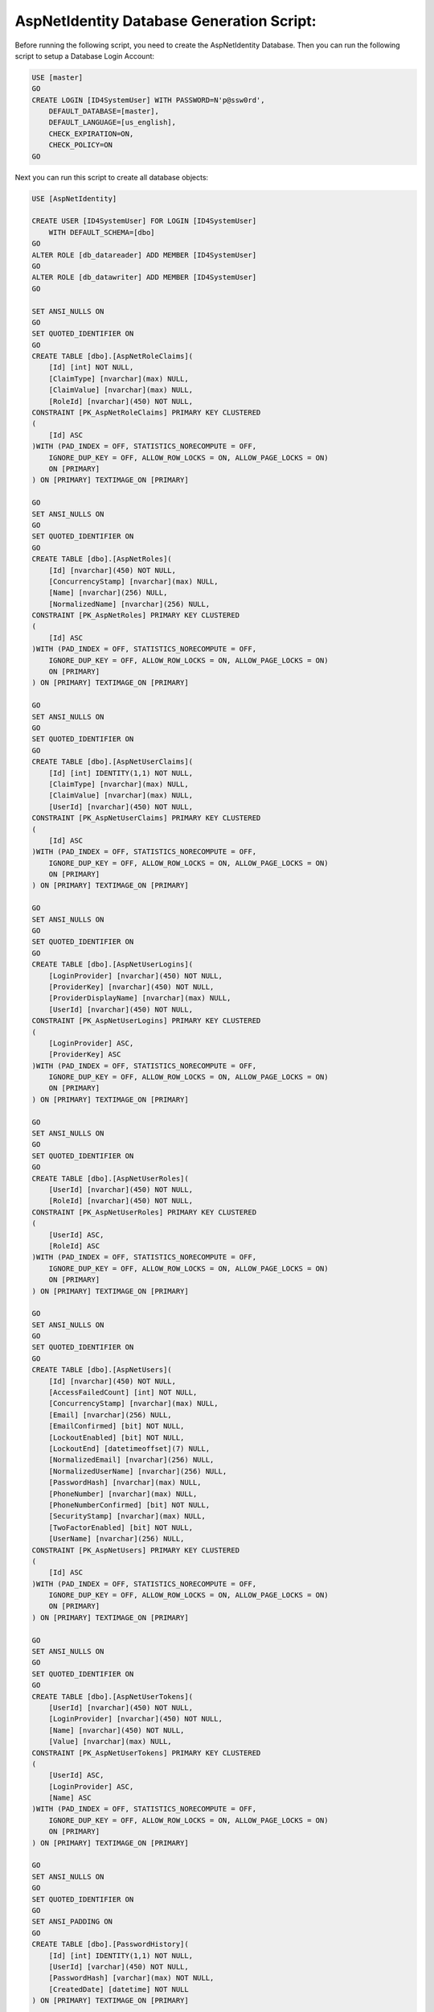.. _refDatabaseGenScriptAspNetIdentity:
AspNetIdentity Database Generation Script:
==========================================

Before running the following script, you need to create the AspNetIdentity Database. Then you can run the following script to setup a Database Login Account:

.. code-block:: sql

    USE [master]
    GO
    CREATE LOGIN [ID4SystemUser] WITH PASSWORD=N'p@ssw0rd', 
        DEFAULT_DATABASE=[master], 
        DEFAULT_LANGUAGE=[us_english], 
        CHECK_EXPIRATION=ON, 
        CHECK_POLICY=ON
    GO

Next you can run this script to create all database objects:

.. code-block:: sql

    USE [AspNetIdentity]

    CREATE USER [ID4SystemUser] FOR LOGIN [ID4SystemUser] 
        WITH DEFAULT_SCHEMA=[dbo]
    GO
    ALTER ROLE [db_datareader] ADD MEMBER [ID4SystemUser]
    GO
    ALTER ROLE [db_datawriter] ADD MEMBER [ID4SystemUser]
    GO

    SET ANSI_NULLS ON
    GO
    SET QUOTED_IDENTIFIER ON
    GO
    CREATE TABLE [dbo].[AspNetRoleClaims](
        [Id] [int] NOT NULL,
        [ClaimType] [nvarchar](max) NULL,
        [ClaimValue] [nvarchar](max) NULL,
        [RoleId] [nvarchar](450) NOT NULL,
    CONSTRAINT [PK_AspNetRoleClaims] PRIMARY KEY CLUSTERED 
    (
        [Id] ASC
    )WITH (PAD_INDEX = OFF, STATISTICS_NORECOMPUTE = OFF, 
        IGNORE_DUP_KEY = OFF, ALLOW_ROW_LOCKS = ON, ALLOW_PAGE_LOCKS = ON) 
        ON [PRIMARY]
    ) ON [PRIMARY] TEXTIMAGE_ON [PRIMARY]

    GO
    SET ANSI_NULLS ON
    GO
    SET QUOTED_IDENTIFIER ON
    GO
    CREATE TABLE [dbo].[AspNetRoles](
        [Id] [nvarchar](450) NOT NULL,
        [ConcurrencyStamp] [nvarchar](max) NULL,
        [Name] [nvarchar](256) NULL,
        [NormalizedName] [nvarchar](256) NULL,
    CONSTRAINT [PK_AspNetRoles] PRIMARY KEY CLUSTERED 
    (
        [Id] ASC
    )WITH (PAD_INDEX = OFF, STATISTICS_NORECOMPUTE = OFF, 
        IGNORE_DUP_KEY = OFF, ALLOW_ROW_LOCKS = ON, ALLOW_PAGE_LOCKS = ON) 
        ON [PRIMARY]
    ) ON [PRIMARY] TEXTIMAGE_ON [PRIMARY]

    GO
    SET ANSI_NULLS ON
    GO
    SET QUOTED_IDENTIFIER ON
    GO
    CREATE TABLE [dbo].[AspNetUserClaims](
        [Id] [int] IDENTITY(1,1) NOT NULL,
        [ClaimType] [nvarchar](max) NULL,
        [ClaimValue] [nvarchar](max) NULL,
        [UserId] [nvarchar](450) NOT NULL,
    CONSTRAINT [PK_AspNetUserClaims] PRIMARY KEY CLUSTERED 
    (
        [Id] ASC
    )WITH (PAD_INDEX = OFF, STATISTICS_NORECOMPUTE = OFF, 
        IGNORE_DUP_KEY = OFF, ALLOW_ROW_LOCKS = ON, ALLOW_PAGE_LOCKS = ON) 
        ON [PRIMARY]
    ) ON [PRIMARY] TEXTIMAGE_ON [PRIMARY]

    GO
    SET ANSI_NULLS ON
    GO
    SET QUOTED_IDENTIFIER ON
    GO
    CREATE TABLE [dbo].[AspNetUserLogins](
        [LoginProvider] [nvarchar](450) NOT NULL,
        [ProviderKey] [nvarchar](450) NOT NULL,
        [ProviderDisplayName] [nvarchar](max) NULL,
        [UserId] [nvarchar](450) NOT NULL,
    CONSTRAINT [PK_AspNetUserLogins] PRIMARY KEY CLUSTERED 
    (
        [LoginProvider] ASC,
        [ProviderKey] ASC
    )WITH (PAD_INDEX = OFF, STATISTICS_NORECOMPUTE = OFF, 
        IGNORE_DUP_KEY = OFF, ALLOW_ROW_LOCKS = ON, ALLOW_PAGE_LOCKS = ON) 
        ON [PRIMARY]
    ) ON [PRIMARY] TEXTIMAGE_ON [PRIMARY]

    GO
    SET ANSI_NULLS ON
    GO
    SET QUOTED_IDENTIFIER ON
    GO
    CREATE TABLE [dbo].[AspNetUserRoles](
        [UserId] [nvarchar](450) NOT NULL,
        [RoleId] [nvarchar](450) NOT NULL,
    CONSTRAINT [PK_AspNetUserRoles] PRIMARY KEY CLUSTERED 
    (
        [UserId] ASC,
        [RoleId] ASC
    )WITH (PAD_INDEX = OFF, STATISTICS_NORECOMPUTE = OFF, 
        IGNORE_DUP_KEY = OFF, ALLOW_ROW_LOCKS = ON, ALLOW_PAGE_LOCKS = ON) 
        ON [PRIMARY]
    ) ON [PRIMARY] TEXTIMAGE_ON [PRIMARY]

    GO
    SET ANSI_NULLS ON
    GO
    SET QUOTED_IDENTIFIER ON
    GO
    CREATE TABLE [dbo].[AspNetUsers](
        [Id] [nvarchar](450) NOT NULL,
        [AccessFailedCount] [int] NOT NULL,
        [ConcurrencyStamp] [nvarchar](max) NULL,
        [Email] [nvarchar](256) NULL,
        [EmailConfirmed] [bit] NOT NULL,
        [LockoutEnabled] [bit] NOT NULL,
        [LockoutEnd] [datetimeoffset](7) NULL,
        [NormalizedEmail] [nvarchar](256) NULL,
        [NormalizedUserName] [nvarchar](256) NULL,
        [PasswordHash] [nvarchar](max) NULL,
        [PhoneNumber] [nvarchar](max) NULL,
        [PhoneNumberConfirmed] [bit] NOT NULL,
        [SecurityStamp] [nvarchar](max) NULL,
        [TwoFactorEnabled] [bit] NOT NULL,
        [UserName] [nvarchar](256) NULL,
    CONSTRAINT [PK_AspNetUsers] PRIMARY KEY CLUSTERED 
    (
        [Id] ASC
    )WITH (PAD_INDEX = OFF, STATISTICS_NORECOMPUTE = OFF, 
        IGNORE_DUP_KEY = OFF, ALLOW_ROW_LOCKS = ON, ALLOW_PAGE_LOCKS = ON) 
        ON [PRIMARY]
    ) ON [PRIMARY] TEXTIMAGE_ON [PRIMARY]

    GO
    SET ANSI_NULLS ON
    GO
    SET QUOTED_IDENTIFIER ON
    GO
    CREATE TABLE [dbo].[AspNetUserTokens](
        [UserId] [nvarchar](450) NOT NULL,
        [LoginProvider] [nvarchar](450) NOT NULL,
        [Name] [nvarchar](450) NOT NULL,
        [Value] [nvarchar](max) NULL,
    CONSTRAINT [PK_AspNetUserTokens] PRIMARY KEY CLUSTERED 
    (
        [UserId] ASC,
        [LoginProvider] ASC,
        [Name] ASC
    )WITH (PAD_INDEX = OFF, STATISTICS_NORECOMPUTE = OFF, 
        IGNORE_DUP_KEY = OFF, ALLOW_ROW_LOCKS = ON, ALLOW_PAGE_LOCKS = ON) 
        ON [PRIMARY]
    ) ON [PRIMARY] TEXTIMAGE_ON [PRIMARY]

    GO
    SET ANSI_NULLS ON
    GO
    SET QUOTED_IDENTIFIER ON
    GO
    SET ANSI_PADDING ON
    GO
    CREATE TABLE [dbo].[PasswordHistory](
        [Id] [int] IDENTITY(1,1) NOT NULL,
        [UserId] [varchar](450) NOT NULL,
        [PasswordHash] [varchar](max) NOT NULL,
        [CreatedDate] [datetime] NOT NULL
    ) ON [PRIMARY] TEXTIMAGE_ON [PRIMARY]

    GO
    SET ANSI_PADDING OFF
    GO
    ALTER TABLE [dbo].[AspNetRoleClaims]  WITH CHECK ADD  
        CONSTRAINT [FK_AspNetRoleClaims_AspNetRoles_RoleId] 
        FOREIGN KEY([RoleId])
        REFERENCES [dbo].[AspNetRoles] ([Id])
        ON DELETE CASCADE
    GO
    ALTER TABLE [dbo].[AspNetRoleClaims] CHECK 
        CONSTRAINT [FK_AspNetRoleClaims_AspNetRoles_RoleId]
    GO
    ALTER TABLE [dbo].[AspNetUserClaims]  WITH CHECK ADD  
        CONSTRAINT [FK_AspNetUserClaims_AspNetUsers_UserId] 
        FOREIGN KEY([UserId])
        REFERENCES [dbo].[AspNetUsers] ([Id])
        ON DELETE CASCADE
    GO
    ALTER TABLE [dbo].[AspNetUserClaims] CHECK 
        CONSTRAINT [FK_AspNetUserClaims_AspNetUsers_UserId]
    GO
    ALTER TABLE [dbo].[AspNetUserLogins]  WITH CHECK ADD  
        CONSTRAINT [FK_AspNetUserLogins_AspNetUsers_UserId] 
        FOREIGN KEY([UserId])
        REFERENCES [dbo].[AspNetUsers] ([Id])
        ON DELETE CASCADE
    GO
    ALTER TABLE [dbo].[AspNetUserLogins] CHECK 
        CONSTRAINT [FK_AspNetUserLogins_AspNetUsers_UserId]
    GO
    ALTER TABLE [dbo].[AspNetUserRoles]  WITH CHECK ADD  
        CONSTRAINT [FK_AspNetUserRoles_AspNetRoles_RoleId] 
        FOREIGN KEY([RoleId])
        REFERENCES [dbo].[AspNetRoles] ([Id])
        ON DELETE CASCADE
    GO
    ALTER TABLE [dbo].[AspNetUserRoles] CHECK 
        CONSTRAINT [FK_AspNetUserRoles_AspNetRoles_RoleId]
    GO
    ALTER TABLE [dbo].[AspNetUserRoles]  WITH CHECK ADD  
        CONSTRAINT [FK_AspNetUserRoles_AspNetUsers_UserId] 
        FOREIGN KEY([UserId])
        REFERENCES [dbo].[AspNetUsers] ([Id])
        ON DELETE CASCADE
    GO
    ALTER TABLE [dbo].[AspNetUserRoles] CHECK 
        CONSTRAINT [FK_AspNetUserRoles_AspNetUsers_UserId]
    GO

    GRANT SELECT, DELETE, UPDATE, INSERT 
        ON [dbo].AspNetRoleClaims TO ID4SystemUser;
    GRANT SELECT, DELETE, UPDATE, INSERT 
        ON [dbo].[AspNetRoles] TO ID4SystemUser;
    GRANT SELECT, DELETE, UPDATE, INSERT 
        ON [dbo].[AspNetUserClaims] TO ID4SystemUser;
    GRANT SELECT, DELETE, UPDATE, INSERT 
        ON [dbo].[AspNetUserLogins] TO ID4SystemUser;
    GRANT SELECT, DELETE, UPDATE, INSERT 
        ON [dbo].[AspNetUserRoles] TO ID4SystemUser;
    GRANT SELECT, DELETE, UPDATE, INSERT 
        ON [dbo].[AspNetUsers] TO ID4SystemUser;
    GRANT SELECT, DELETE, UPDATE, INSERT 
        ON [dbo].[AspNetUserTokens] TO ID4SystemUser;
    GRANT SELECT, DELETE, UPDATE, INSERT 
        ON [dbo].[PasswordHistory] TO ID4SystemUser;

